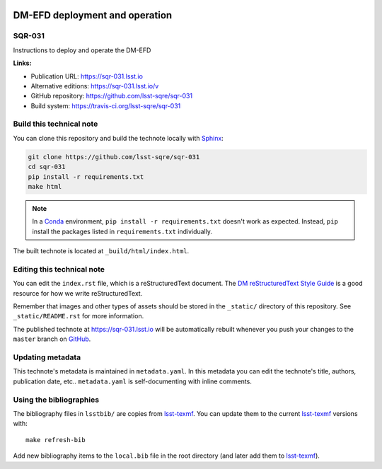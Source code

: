 .. image:: https://img.shields.io/badge/sqr--031-lsst.io-brightgreen.svg
   :target: https://sqr-031.lsst.io
.. image:: https://travis-ci.org/lsst-sqre/sqr-031.svg
   :target: https://travis-ci.org/lsst-sqre/sqr-031
..
  Uncomment this section and modify the DOI strings to include a Zenodo DOI badge in the README
  .. image:: https://zenodo.org/badge/doi/10.5281/zenodo.#####.svg
     :target: http://dx.doi.org/10.5281/zenodo.#####

###############################
DM-EFD deployment and operation
###############################

SQR-031
=======

Instructions to deploy and operate the DM-EFD 

**Links:**

- Publication URL: https://sqr-031.lsst.io
- Alternative editions: https://sqr-031.lsst.io/v
- GitHub repository: https://github.com/lsst-sqre/sqr-031
- Build system: https://travis-ci.org/lsst-sqre/sqr-031


Build this technical note
=========================

You can clone this repository and build the technote locally with `Sphinx`_:

.. code-block:: bash

   git clone https://github.com/lsst-sqre/sqr-031
   cd sqr-031
   pip install -r requirements.txt
   make html

.. note::

   In a Conda_ environment, ``pip install -r requirements.txt`` doesn't work as expected.
   Instead, ``pip`` install the packages listed in ``requirements.txt`` individually.

The built technote is located at ``_build/html/index.html``.

Editing this technical note
===========================

You can edit the ``index.rst`` file, which is a reStructuredText document.
The `DM reStructuredText Style Guide`_ is a good resource for how we write reStructuredText.

Remember that images and other types of assets should be stored in the ``_static/`` directory of this repository.
See ``_static/README.rst`` for more information.

The published technote at https://sqr-031.lsst.io will be automatically rebuilt whenever you push your changes to the ``master`` branch on `GitHub <https://github.com/lsst-sqre/sqr-031>`_.

Updating metadata
=================

This technote's metadata is maintained in ``metadata.yaml``.
In this metadata you can edit the technote's title, authors, publication date, etc..
``metadata.yaml`` is self-documenting with inline comments.

Using the bibliographies
========================

The bibliography files in ``lsstbib/`` are copies from `lsst-texmf`_.
You can update them to the current `lsst-texmf`_ versions with::

   make refresh-bib

Add new bibliography items to the ``local.bib`` file in the root directory (and later add them to `lsst-texmf`_).

.. _Sphinx: http://sphinx-doc.org
.. _DM reStructuredText Style Guide: https://developer.lsst.io/restructuredtext/style.html
.. _this repo: ./index.rst
.. _Conda: http://conda.pydata.org/docs/
.. _lsst-texmf: https://lsst-texmf.lsst.io
